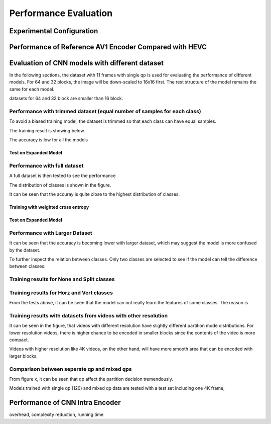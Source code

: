 Performance Evaluation
===========================

============================== 
Experimental Configuration
============================== 

==========================================================
Performance of Reference AV1 Encoder Compared with HEVC
==========================================================




=================================================
Evaluation of CNN models with different dataset
=================================================


In the following sections, the dataset with 11 frames with single qp is used for evaluating the performance of different models. For 64 and 32 blocks, the image will be down-scaled to 16x16 first. The rest structure of the model remains the same for each model.

datasets for 64 and 32 block are smaller than 16 block.


----------------------------------------------------------------------------
Performance with trimmed dataset (equal number of samples for each class)
----------------------------------------------------------------------------

To avoid a biased training model, the dataset is trimmed so that each class can have equal samples. 

The training result is showing below

The accuracy is low for all the models 

Test on Expanded Model
^^^^^^^^^^^^^^^^^^^^^^^



-------------------------------------
Performance with full dataset 
-------------------------------------

A full dataset is then tested to see the performance 

The distribution of classes is shown in the figure.

It can be seen that the accuray is quite close to the highest distribution of classes.

Training with weighted cross entropy 
^^^^^^^^^^^^^^^^^^^^^^^^^^^^^^^^^^^^^^^^^^

Test on Expanded Model
^^^^^^^^^^^^^^^^^^^^^^^


--------------------------------------
Performance with Larger Dataset
--------------------------------------
It can be seen that the accuracy is becoming lower with larger dataset, which may suggest the model is more confused by the dataset.


To further inspect the relation between classes. Only two classes are selected to see if the model can tell the difference between classes. 


--------------------------------------------
Training results for None and Split classes
--------------------------------------------


-------------------------------------------- 
Training results for Horz and Vert classes
--------------------------------------------



From the tests above, it can be seen that the model can not really learn the features of some classes. The reason is  

-----------------------------------------------------------------
Training results with datasets from videos with other resolution
-----------------------------------------------------------------

It can be seen in the figure, that videos with different resolution have slightly different partition mode distributions. For lower resolution videos, there is higher chance to be encoded in smaller blocks since the contents of the video is more compact. 

Videos with higher resolution like 4K videos, on the other hand, will have more smooth area that can be encoded with larger blocks. 


---------------------------------------------
Comparison between seperate qp and mixed qps
---------------------------------------------

From figure x, it can be seen that qp affect the partition decision tremendously. 


Models trained with single qp (120) and mixed qp data are tested with a test set including one 4K frame, 




====================================
Performance of CNN Intra Encoder
====================================

overhead, complexity reduction, running time
